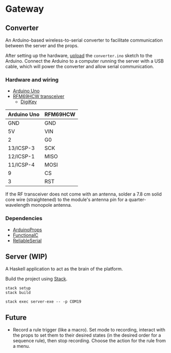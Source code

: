 * Gateway

** Converter

An Arduino-based wireless-to-serial converter to facilitate communication between the server and the props.

After setting up the hardware, [[https://www.arduino.cc/en/Guide/HomePage][upload]] the ~converter.ino~ sketch to the Arduino. Connect the Arduino to a computer running the server with a USB cable, which will power the converter and allow serial communication.

*** Hardware and wiring

- [[http://arduino.cc/en/Main/arduinoBoardUno][Arduino Uno]]
- [[https://www.hoperf.com/data/upload/portal/20190307/RFM69HCW-V1.1.pdf][RFM69HCW transceiver]]
  - [[https://www.digikey.ca/product-detail/en/adafruit-industries-llc/3070/1528-1665-ND/6005355][DigiKey]]

| Arduino Uno | RFM69HCW |
|-------------+----------|
| GND         | GND      |
| 5V          | VIN      |
| 2           | G0       |
| 13/ICSP-3   | SCK      |
| 12/ICSP-1   | MISO     |
| 11/ICSP-4   | MOSI     |
| 9           | CS       |
| 3           | RST      |

If the RF transceiver does not come with an antenna, solder a 7.8 cm solid core wire (straightened) to the module's antenna pin for a quarter-wavelength monopole antenna.

*** Dependencies

- [[https://github.com/SlimTim10/ArduinoProps][ArduinoProps]]
- [[https://github.com/SlimTim10/FunctionalC][FunctionalC]]
- [[https://github.com/SlimTim10/ReliableSerial][ReliableSerial]]

** Server (WIP)

A Haskell application to act as the brain of the platform.

Build the project using [[https://docs.haskellstack.org/en/stable/README/][Stack]].

#+BEGIN_EXAMPLE
stack setup
stack build
#+END_EXAMPLE

#+BEGIN_EXAMPLE
stack exec server-exe -- -p COM19
#+END_EXAMPLE

** Future

- Record a rule trigger (like a macro). Set mode to recording, interact with the props to set them to their desired states (in the desired order for a sequence rule), then stop recording. Choose the action for the rule from a menu.
